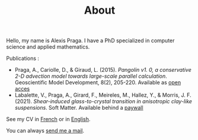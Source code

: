 #+TITLE: About
Hello, my name is Alexis Praga. I have a PhD specialized in computer science and applied mathematics.

Publications :
- Praga, A., Cariolle, D., & Giraud, L. (2015). /Pangolin v1. 0, a conservative 2-D advection model towards large-scale parallel calculation/. Geoscientific Model Development, 8(2), 205-220. Available as [[https://gmd.copernicus.org/articles/8/205/2015][open acces]]
- Labalette, V., Praga, A., Girard, F., Meireles, M., Hallez, Y., & Morris, J. F. (2021). /Shear-induced glass-to-crystal transition in anisotropic clay-like suspensions/. Soft Matter. Available behind a  [[https://pubs.rsc.org/en/content/articlelanding/2021/sm/d0sm02081h/unauth#!divAbstract][paywall]]

See my CV in [[file:files/cv_alexis_praga_fr.pdf][French]] or in [[file:files/cv_alexis_praga_en.pdf][English]].

You can always [[mailto:alexis.praga@free.fr][send me a mail]].
